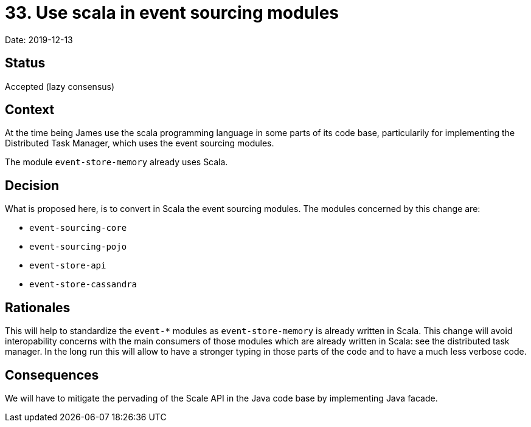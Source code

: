= 33. Use scala in event sourcing modules

Date: 2019-12-13

== Status

Accepted (lazy consensus)

== Context

At the time being James use the scala programming language in some parts of its code base, particularily for implementing the Distributed Task Manager, which uses the event sourcing modules.

The module `event-store-memory` already uses Scala.

== Decision

What is proposed here, is to convert in Scala the event sourcing modules.
The modules concerned by this change are:

* `event-sourcing-core`
* `event-sourcing-pojo`
* `event-store-api`
* `event-store-cassandra`

== Rationales

This will help to standardize the `event-*` modules as `event-store-memory` is already written in Scala.
This change will avoid interopability concerns with the main consumers of those modules which are already written in Scala: see the distributed task manager.
In the long run this will allow to have a stronger typing in those parts of the code and to have a much less verbose code.

== Consequences

We will have to mitigate the pervading of the Scale API in the Java code base by implementing Java facade.
